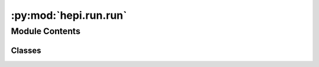:py:mod:`hepi.run.run`
======================

.. py:module:: hepi.run.run


Module Contents
---------------

Classes
~~~~~~~

.. autoapisummary::

   hepi.run.run.RunParam
   hepi.run.run.Runner




.. py:class:: RunParam(skip = False, in_file = None, out_file = None, execute = None, name = None)

   Bases: :py:obj:`hepi.util.DictData`

   Abstract class that is similar to a dictionary but with fixed keys.


.. py:class:: Runner(path, in_dir = None, out_dir = None, pre=None)

   .. py:method:: orders()

      List of supported Orders in this runner.


   .. py:method:: get_name()

      Returns the name of the runner.


   .. py:method:: get_version()


   .. py:method:: _sub_run(coms)


   .. py:method:: _check_path()

      Checks if the passed path is valid.


   .. py:method:: _prepare(p, skip=False, assume_valid=False, **kwargs)


   .. py:method:: _check_input(param, **kwargs)


   .. py:method:: _prepare_all(params, skip=True, n_jobs=None, **kwargs)

      Prepares all parameters for execution.

      :param params: List of input parameters.
      :type params: List[:class:`hepi.Input`]
      :param skip: If True, the runner will check if the output file already exists and skip the execution if it does. Defaults to True.
      :type skip: bool, optional
      :param n_jobs: Number of parallel jobs. If None, use all available cores.
      :type n_jobs: int


   .. py:method:: run(params, skip=True, parse=True, parallel=True, sleep=0, run=True, ignore_error=False, n_jobs=None, **kwargs)

          Run the passed list of parameters.

          Args:
              params (:obj:`list` of :class:`hepi.Input`): All parameters that should be executed/queued.
              skip (bool): True means stored runs will be skipped. Else the are overwritten.
              parse (bool): Parse the results.
                  This is not the prefered cluster/parallel mode, as there the function only queues the job.
              parallel (bool): Run jobs in parallel.
              sleep (int): Sleep seconds after starting job.
      run (bool): Actually start/queue runner.
      ignore_error (bool): Continue instead of raising Exceptions. Also ignores hash collisions.
      n_jobs (int): Number of parallel jobs. If None, use all available cores.

          Returns:
              :obj:`pd.DataFrame` : combined dataframe of results and parameters. The dataframe is empty if `parse` is set to False.



   .. py:method:: _run(rps, wait=True, parallel=True, sleep=0, n_jobs=None, **kwargs)

          Runs Runner per :class:`RunParams`.

          Args:
              rps (:obj:`list` of :class:`RunParams`): Extended run parameters.
              bar (bool): Enable info bar.
              wait (bool): Wait for parallel runs to finish.
              sleep (int): Sleep seconds after starting subprocess.
              parallel (bool): Run jobs in parallel.
      n_jobs (int): Number of parallel jobs. If None, use all available cores.

          Returns:
              :obj:`list` of int: return codes from jobs if `no_parse` is False.


   .. py:method:: _is_valid(file, p, d, **kwargs)

      Verifies that a file is a complete output.

      :param file: File path to be parsed.
      :type file: str
      :param p: Onput parameters.
      :type p: :class:`hepi.Input`
      :param d: Param dictionary.
      :type d: :obj:`dict`

      :returns: True if `file` could be parsed.
      :rtype: bool


   .. py:method:: parse(outputs, n_jobs=None)

          Parses Resummino output files and returns List of Results.

          Args:
              outputs (:obj:`list` of `str`): List of the filenames to be parsed.
      n_jobs (int): Number of parallel jobs. If None, use all available cores.

          Returns:
              :obj:`list` of :class:`hepi.resummino.result.ResumminoResult`



   .. py:method:: _parse_file(file)

      Extracts results from an output file.

      :param file: File path to be parsed.
      :type file: str

      :returns: If a value is not found in the file None is used.
      :rtype: :class:`Result`


   .. py:method:: get_path()

      Get the Runner path.

      :returns: current Runner path.
      :rtype: str


   .. py:method:: get_input_dir()

      Get the input directory.

      :returns: :attr:`in_dir`
      :rtype: str


   .. py:method:: get_output_dir()

      Get the input directory.

      :returns: :attr:`out_dir`
      :rtype: str


   .. py:method:: get_pre()

      Gets the command prefix.

      :returns: :attr:`pre`
      :rtype: str


   .. py:method:: set_path(p)

      Set the path to the Runner folder containing the binary in './bin' or './build/bin'.

      :param p: new path.
      :type p: str


   .. py:method:: set_input_dir(indir)

      Sets the input directory.

      :param indir: new input directory.
      :type indir: str


   .. py:method:: set_output_dir(outdir, create = True)

      Sets the output directory.

      :param outdir: new output directory.
                     create (bool): create directory if not existing.
      :type outdir: str


   .. py:method:: set_pre(ppre)

      Sets the command prefix.

      :param ppre: new command prefix.
      :type ppre: str
